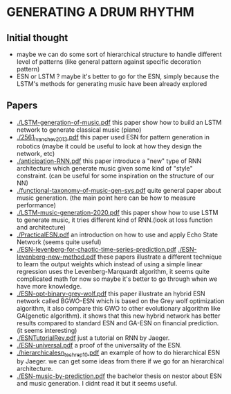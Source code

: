 
* GENERATING A DRUM RHYTHM
** Initial thought
   + maybe we can do some sort of hierarchical structure to handle
     different level of patterns (like general pattern against specific
     decoration pattern)
   + ESN or LSTM ?
     maybe it's better to go for the ESN, simply because the LSTM's
     methods for generating music have been already explored

** Papers

   + [[./LSTM-generation-of-music.pdf][./LSTM-generation-of-music.pdf]] this paper show how to build
     an LSTM network to generate classical music (piano)
   + [[./2561_Ivanchev2013.pdf][./2561_Ivanchev2013.pdf]] this paper used ESN for pattern
     generation in robotics (maybe it could be useful to look at how
     they design the network, etc)
   + [[./anticipation-RNN.pdf][./anticipation-RNN.pdf]] this paper introduce a "new" type of
     RNN architecture which generate music given some kind of "style"
     constraint. (can be useful for some inspiration on the structure
     of our NN)
   + [[./functional-taxonomy-of-music-gen-sys.pdf][./functional-taxonomy-of-music-gen-sys.pdf]] quite general paper
     about music generation. (the main point here can be how to
     measure performance)
   + [[./LSTM-music-generation-2020.pdf][./LSTM-music-generation-2020.pdf]] this paper show how to use LSTM
     to generate music, it tries different kind of RNN.(look at loss
     function and architecture)
   + [[./PracticalESN.pdf][./PracticalESN.pdf]] an introduction on how to use and apply
     Echo State Network (seems quite useful)
   + [[./ESN-levenberg-for-chaotic-time-series-prediction.pdf][./ESN-levenberg-for-chaotic-time-series-prediction.pdf]]
     [[./ESN-levenberg-new-method.pdf][./ESN-levenberg-new-method.pdf]] these papers illustrate a
     different technique to learn the output weights which instead of
     using a simple linear regression uses the Levenberg-Marquardt
     algorithm, it seems quite complicated math for now so maybe it's
     better to go through when we have more knowledge.
   + [[./ESN-opt-binary-grey-wolf.pdf][./ESN-opt-binary-grey-wolf.pdf]] this paper illustrate an hybrid
     ESN network called BGWO-ESN which is based on the Grey wolf
     optimization algorithm, it also compare this GWO to other
     evolutionary algorithm like GA(genetic algorithm). it shows that
     this new hybrid network has better results compared to standard
     ESN and GA-ESN on financial prediction. (it seems interesting)
   + [[./ESNTutorialRev.pdf][./ESNTutorialRev.pdf]] just a tutorial on RNN by Jaeger.
   + [[./ESN-universal.pdf][./ESN-universal.pdf]] a proof of the universality of the ESN.
   + [[./hierarchicalesn_techrep10.pdf][./hierarchicalesn_techrep10.pdf]] an example of how to do
     hierarchical ESN by Jaeger. we can get some ideas from there if
     we go for an hierarchical architecture.
   + [[./ESN-music-by-prediction.pdf][./ESN-music-by-prediction.pdf]] the bachelor thesis on nestor
     about ESN and music generation. I didnt read it but it seems useful.
